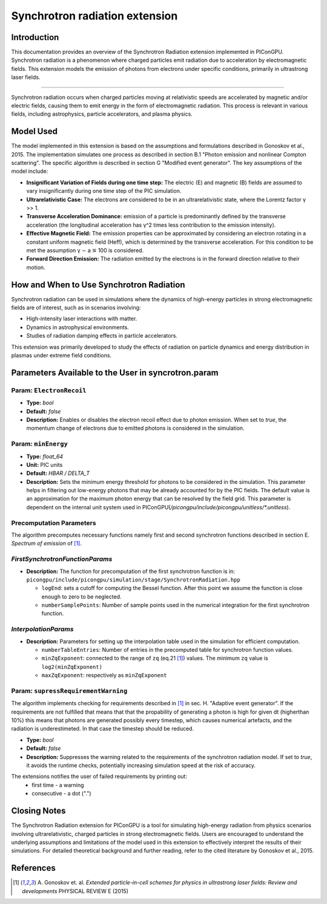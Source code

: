 .. _synchrotronRadiation:

Synchrotron radiation extension
=================================================================

Introduction
------------

This documentation provides an overview of the Synchrotron Radiation extension implemented in PIConGPU. Synchrotron radiation is a phenomenon where charged particles emit radiation due to acceleration by electromagnetic fields. This extension models the emission of photons from electrons under specific conditions, primarily in ultrastrong laser fields.

------------------------------

Synchrotron radiation occurs when charged particles moving at relativistic speeds are accelerated by magnetic and/or electric fields, causing them to emit energy in the form of electromagnetic radiation. This process is relevant in various fields, including astrophysics, particle accelerators, and plasma physics.

Model Used
----------

The model implemented in this extension is based on the assumptions and formulations described in Gonoskov et al., 2015. The implementation simulates one process as described in section B.1 "Photon emission and nonlinear Compton scattering". The specific algorithm is described in section G "Modified event generator". The key assumptions of the model include:

- **Insignificant Variation of Fields during one time step:** The electric (E) and magnetic (B) fields are assumed to vary insignificantly during one time step of the PIC simulation.
- **Ultrarelativistic Case:** The electrons are considered to be in an ultrarelativistic state, where the Lorentz factor γ >> 1.
- **Transverse Acceleration Dominance:**  emission of a particle is predominantly defined by the transverse acceleration (the longitudinal acceleration has γ^2 times less contribution to the emission intensity).
- **Effective Magnetic Field:** The emission properties can be approximated by considering an electron rotating in a constant uniform magnetic field (Heff), which is determined by the transverse acceleration. For this condition to be met the assumption γ ∼ a ⪞ 100 is considered.
- **Forward Direction Emission:** The radiation emitted by the electrons is in the forward direction relative to their motion.

How and When to Use Synchrotron Radiation
-----------------------------------------

Synchrotron radiation can be used in simulations where the dynamics of high-energy particles in strong electromagnetic fields are of interest, such as in scenarios involving:

- High-intensity laser interactions with matter.
- Dynamics in astrophysical environments.
- Studies of radiation damping effects in particle accelerators.

This extension was primarily developed to study the effects of radiation on particle dynamics and energy distribution in plasmas under extreme field conditions.

Parameters Available to the User in syncrotron.param
-----------------------------------------------------

Param: ``ElectronRecoil``
~~~~~~~~~~~~~~~~~~~~~~~~~~	

- **Type:** `bool`
- **Default:** `false`
- **Description:** Enables or disables the electron recoil effect due to photon emission. When set to `true`, the momentum change of electrons due to emitted photons is considered in the simulation.

Param: ``minEnergy``
~~~~~~~~~~~~~~~~~~~~~~~~~~	 
- **Type:** `float_64`
- **Unit:** PIC units 
- **Default:** `HBAR / DELTA_T`
- **Description:** Sets the minimum energy threshold for photons to be considered in the simulation. This parameter helps in filtering out low-energy photons that may be already accounted for by the PIC fields. The default value is an approximation for the maximum photon energy that can be resolved by the field grid. This parameter is dependent on the internal unit system used in PIConGPU(`/picongpu/include/picongpu/unitless/*.unitless`).

Precomputation Parameters
~~~~~~~~~~~~~~~~~~~~~~~~~~
The algorithm precomputes necessary functions namely first and second synchrotron functions described in section E. `Spectrum of emission` of [1]_.

`FirstSynchrotronFunctionParams`
~~~~~~~~~~~~~~~~~~~~~~~~~~~~~~~~
- **Description:** The function for precomputation of the first synchrotron function is in: ``picongpu/include/picongpu/simulation/stage/SynchrotronRadiation.hpp``

  - ``logEnd``: sets a cutoff for computing the Bessel function. After this point we assume the function is close enough to zero to be neglected. 
  - ``numberSamplePoints``: Number of sample points used in the numerical integration for the first synchrotron function.

`InterpolationParams`
~~~~~~~~~~~~~~~~~~~~~~

- **Description:** Parameters for setting up the interpolation table used in the simulation for efficient computation.

  - ``numberTableEntries``: Number of entries in the precomputed table for synchrotron function values.
  - ``minZqExponent``: connected to the range of ``zq`` (eq.21 [1]_) values. The minimum ``zq`` value is ``log2(minZqExponent)``
  - ``maxZqExponent``: respectively as ``minZqExponent``

Param: ``supressRequirementWarning``
~~~~~~~~~~~~~~~~~~~~~~~~~~~~~~~~~~~~	 
The algorithm implements checking for requirements described in [1]_ in sec. H. "Adaptive event generator". If the requirements are not fulfilled that means that that the propability of generating a photon is high for given dt (higherthan 10%) this means that photons are generated possibly every timestep, which causes numerical artefacts, and the radiation is underestimeted. In that case the timestep should be reduced.

- **Type:** `bool`
- **Default:** `false`
- **Description:** Suppresses the warning related to the requirements of the synchrotron radiation model. If set to `true`, it avoids the runtime checks, potentially increasing simulation speed at the risk of accuracy.

The extensions notifies the user of failed requirements by printing out:
 - first time - a warning
 - consecutive - a dot (".")

Closing Notes
-------------

The Synchrotron Radiation extension for PIConGPU is a tool for simulating high-energy radiation from physics scenarios involving ultrarelativistic, charged particles in strong electromagnetic fields. Users are encouraged to understand the underlying assumptions and limitations of the model used in this extension to effectively interpret the results of their simulations. For detailed theoretical background and further reading, refer to the cited literature by Gonoskov et al., 2015.

References
----------

.. [1]
        A. Gonoskov et. al. 
        *Extended particle-in-cell schemes for physics in ultrastrong laser fields: Review and developments*
        PHYSICAL REVIEW E (2015)
